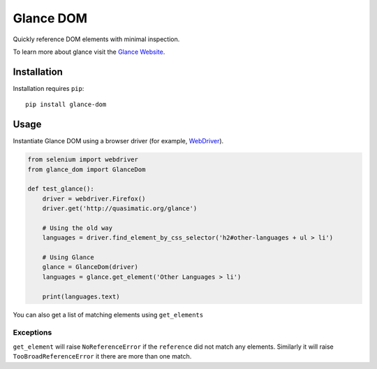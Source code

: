 Glance DOM
==========

Quickly reference DOM elements with minimal inspection.

To learn more about glance visit the `Glance Website <http://quasimatic.org/glance>`_.

Installation
************

Installation requires ``pip``::

    pip install glance-dom

Usage
*****

Instantiate Glance DOM using a browser driver (for example,
`WebDriver <http://www.seleniumhq.org/projects/webdriver/>`_).

.. code-block:: python

    from selenium import webdriver
    from glance_dom import GlanceDom

    def test_glance():
        driver = webdriver.Firefox()
        driver.get('http://quasimatic.org/glance')

        # Using the old way
        languages = driver.find_element_by_css_selector('h2#other-languages + ul > li')

        # Using Glance
        glance = GlanceDom(driver)
        languages = glance.get_element('Other Languages > li')

        print(languages.text)

You can also get a list of matching elements using ``get_elements``

Exceptions
__________

``get_element`` will raise ``NoReferenceError`` if the ``reference`` did not match any elements.
Similarly it will raise ``TooBroadReferenceError`` it there are more than one match.
